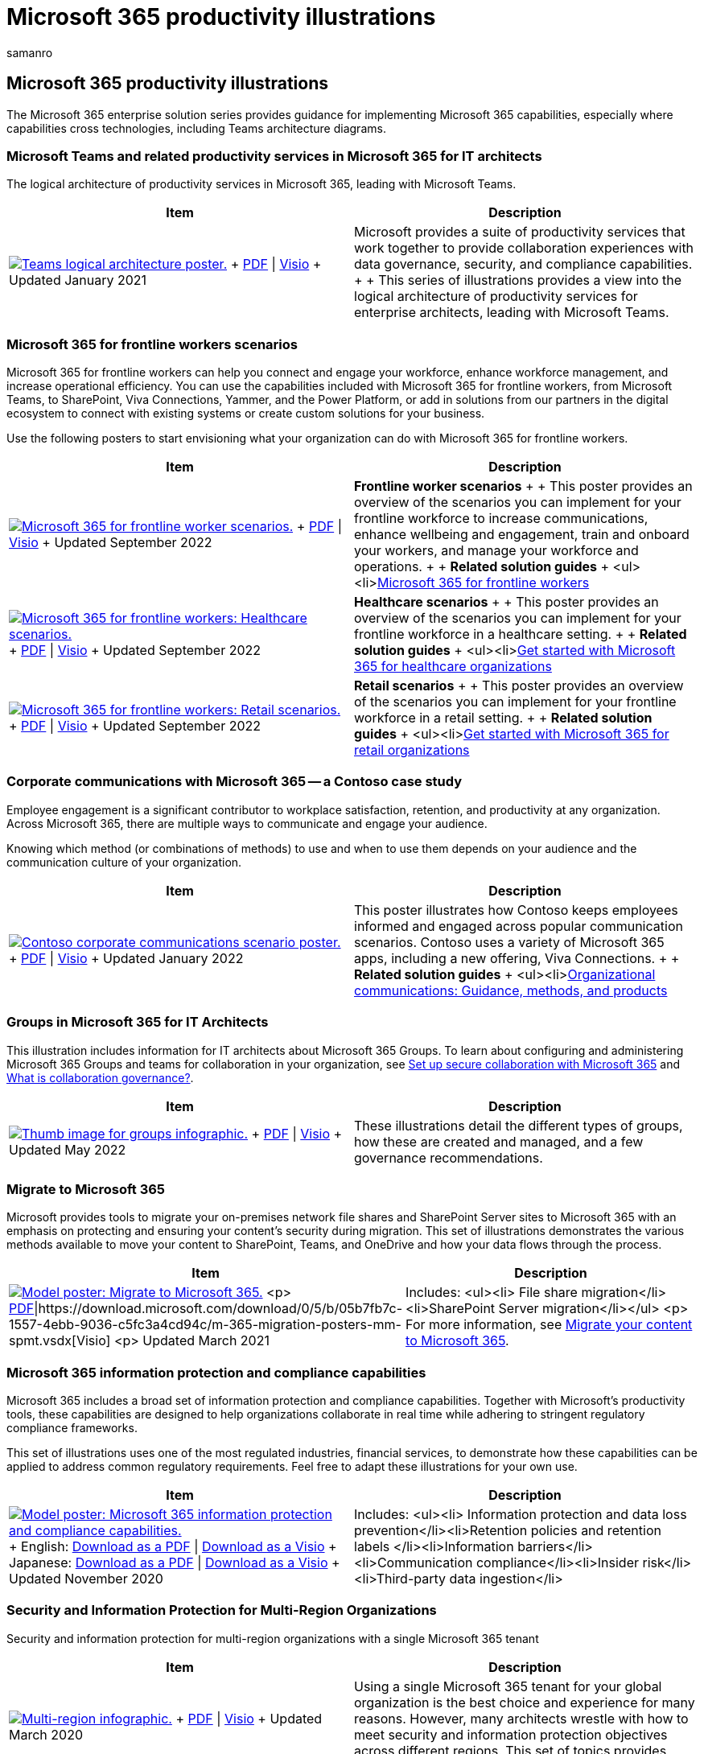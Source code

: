 = Microsoft 365 productivity illustrations
:author: samanro
:description: Learn how to implement Microsoft 365 and Microsoft Teams productivity solutions with these architecture diagrams.
:f1.keywords: NOCSH
:manager: bcarter
:ms.audience: ITPro
:ms.author: samanro
:ms.collection: ["highpri", "M365-collaboration", "M365-security-compliance"]
:ms.custom:
:ms.localizationpriority: medium
:ms.service: o365-solutions
:ms.topic: article

== Microsoft 365 productivity illustrations

The Microsoft 365 enterprise solution series provides guidance for implementing Microsoft 365 capabilities, especially where capabilities cross technologies, including Teams architecture diagrams.

=== Microsoft Teams and related productivity services in Microsoft 365 for IT architects

The logical architecture of productivity services in Microsoft 365, leading with Microsoft Teams.

|===
| Item | Description

| image:../downloads/msft-teams-logical-architecture-thumb.png[Teams logical architecture poster.,link=https://github.com/MicrosoftDocs/microsoft-365-docs/raw/public/microsoft-365/downloads/msft-m365-teams-logical-architecture.pdf] + https://github.com/MicrosoftDocs/microsoft-365-docs/raw/public/microsoft-365/downloads/msft-m365-teams-logical-architecture.pdf[PDF] \| https://github.com/MicrosoftDocs/microsoft-365-docs/raw/public/microsoft-365/downloads/msft-m365-teams-logical-architecture.vsdx[Visio]  + Updated January 2021
| Microsoft provides a suite of productivity services that work together to provide collaboration experiences with data governance, security, and compliance capabilities.
+  + This series of illustrations provides a view into the logical architecture of productivity services for enterprise architects, leading with Microsoft Teams.
|===

=== Microsoft 365 for frontline workers scenarios

Microsoft 365 for frontline workers can help you connect and engage your workforce, enhance workforce management, and increase operational efficiency.
You can use the capabilities included with Microsoft 365 for frontline workers, from Microsoft Teams, to SharePoint, Viva Connections, Yammer, and the Power Platform, or add in solutions from our partners in the digital ecosystem to connect with existing systems or create custom solutions for your business.

Use the following posters to start envisioning what your organization can do with Microsoft 365 for frontline workers.

|===
| Item | Description

| image:/microsoft-365/frontline/media/m365-frontline-scenarios-thumb.png[Microsoft 365 for frontline worker scenarios.,link=https://go.microsoft.com/fwlink/?linkid=2206713] + https://go.microsoft.com/fwlink/?linkid=2206713[PDF] \| https://go.microsoft.com/fwlink/?linkid=2206386[Visio]  + Updated September 2022
| *Frontline worker scenarios* +  + This poster provides an overview of the scenarios you can implement for your frontline workforce to increase communications, enhance wellbeing and engagement, train and onboard your workers, and manage your workforce and operations.
+  + *Related solution guides* + <ul><li>link:/microsoft-365/frontline/flw-overview[Microsoft 365 for frontline workers]

| image:/microsoft-365/frontline/media/m365-frontline-healthcare-thumb.png[Microsoft 365 for frontline workers: Healthcare scenarios.,link=https://go.microsoft.com/fwlink/?linkid=2206475] + https://go.microsoft.com/fwlink/?linkid=2206475[PDF] \| https://go.microsoft.com/fwlink/?linkid=2206474[Visio]  + Updated September 2022
| *Healthcare scenarios* +  + This poster provides an overview of the scenarios you can implement for your frontline workforce in a healthcare setting.
+  + *Related solution guides* + <ul><li>link:/microsoft-365/frontline/teams-in-hc[Get started with Microsoft 365 for healthcare organizations]

| image:/microsoft-365/frontline/media/m365-frontline-retail-thumb.png[Microsoft 365 for frontline workers: Retail scenarios.,link=https://go.microsoft.com/fwlink/?linkid=2206476] + https://go.microsoft.com/fwlink/?linkid=2206476[PDF] \| https://go.microsoft.com/fwlink/?linkid=2206271[Visio]  + Updated September 2022
| *Retail scenarios* +  + This poster provides an overview of the scenarios you can implement for your frontline workforce in a retail setting.
+  + *Related solution guides* + <ul><li>link:/microsoft-365/frontline/teams-for-retail-landing-page[Get started with Microsoft 365 for retail organizations]
|===

=== Corporate communications with Microsoft 365 -- a Contoso case study

Employee engagement is a significant contributor to workplace satisfaction, retention, and productivity at any organization.
Across Microsoft 365, there are multiple ways to communicate and engage your audience.

Knowing which method (or combinations of methods) to use and when to use them depends on your audience and the communication culture of your organization.

|===
| Item | Description

| image:../media/solutions-architecture-center/contoso-corporate-communication-thumb.png[Contoso corporate communications scenario poster.,link=https://download.microsoft.com/download/0/3/4/034fbee5-ecf4-4559-86d3-815e898f21ea/relecloud-corporate-communication-poster.pdf] + https://download.microsoft.com/download/0/3/4/034fbee5-ecf4-4559-86d3-815e898f21ea/relecloud-corporate-communication-poster.pdf[PDF] \| https://download.microsoft.com/download/0/3/4/034fbee5-ecf4-4559-86d3-815e898f21ea/relecloud-corporate-communication-poster.vsdx[Visio]  + Updated January 2022
| This poster illustrates how Contoso keeps employees informed and engaged across popular communication scenarios.
Contoso uses a variety of Microsoft 365 apps, including a new offering, Viva Connections.
+  + *Related solution guides* + <ul><li>link:/sharepoint/corporate-communications-overview[Organizational communications: Guidance, methods, and products]
|===

=== Groups in Microsoft 365 for IT Architects

This illustration includes information for IT architects about Microsoft 365 Groups.
To learn about configuring and administering Microsoft 365 Groups and teams for collaboration in your organization, see link:/microsoft-365/solutions/setup-secure-collaboration-with-teams[Set up secure collaboration with Microsoft 365] and link:/microsoft-365/solutions/collaboration-governance-overview[What is collaboration governance?].

|===
| Item | Description

| image:../downloads/msft-m365-groups-architecture-thumb.png[Thumb image for groups infographic.,link=https://download.microsoft.com/download/6/3/0/6309218f-a169-4f2d-af4c-2fe49e30ba17/msft-m365-groups.pdf] + https://download.microsoft.com/download/6/3/0/6309218f-a169-4f2d-af4c-2fe49e30ba17/msft-m365-groups.pdf[PDF] \| https://download.microsoft.com/download/6/3/0/6309218f-a169-4f2d-af4c-2fe49e30ba17/msft-m365-groups.vsdx[Visio] + Updated May 2022
| These illustrations detail the different types of groups, how these are created and managed, and a few governance recommendations.
|===

=== Migrate to Microsoft 365

Microsoft provides tools to migrate your on-premises network file shares and SharePoint Server sites to Microsoft 365 with an emphasis on protecting and ensuring your content's security during migration.
This set of illustrations demonstrates the various methods available to move your content to SharePoint, Teams, and OneDrive and how your data flows through the process.

|===
| Item | Description

| image:../media/solutions-architecture-center/msft-migration-thumb.png[Model poster: Migrate to Microsoft 365.,link=https://download.microsoft.com/download/0/5/b/05b7fb7c-1557-4ebb-9036-c5fc3a4cd94c/m365-migration-posters-mm-spmt.pdf] <p> https://download.microsoft.com/download/0/5/b/05b7fb7c-1557-4ebb-9036-c5fc3a4cd94c/m365-migration-posters-mm-spmt.pdf[PDF]\|https://download.microsoft.com/download/0/5/b/05b7fb7c-1557-4ebb-9036-c5fc3a4cd94c/m-365-migration-posters-mm-spmt.vsdx[Visio] <p> Updated March 2021
| Includes: <ul><li> File share migration</li><li>SharePoint Server migration</li></ul> <p> For more information, see link:/sharepointmigration/migrate-to-sharepoint-online[Migrate your content to Microsoft 365].
|===

=== Microsoft 365 information protection and compliance capabilities

Microsoft 365 includes a broad set of information protection and compliance capabilities.
Together with Microsoft's productivity tools, these capabilities are designed to help organizations collaborate in real time while adhering to stringent regulatory compliance frameworks.

This set of illustrations uses one of the most regulated industries, financial services, to demonstrate how these capabilities can be applied to address common regulatory requirements.
Feel free to adapt these illustrations for your own use.

|===
| Item | Description

| image:../media/solutions-architecture-center/m365-compliance-illustrations-thumb.png[Model poster: Microsoft 365 information protection and compliance capabilities.,link=https://download.microsoft.com/download/3/a/6/3a6ab1a3-feb0-4ee2-8e77-62415a772e53/m365-compliance-illustrations.pdf] + English: https://download.microsoft.com/download/3/a/6/3a6ab1a3-feb0-4ee2-8e77-62415a772e53/m365-compliance-illustrations.pdf[Download as a PDF]  \| https://download.microsoft.com/download/3/a/6/3a6ab1a3-feb0-4ee2-8e77-62415a772e53/m365-compliance-illustrations.vsdx[Download as a Visio] + Japanese: https://download.microsoft.com/download/6/f/1/6f1a7d0e-dd8e-442e-b073-8e94327ae4f8/m365-compliance-illustrations.pdf[Download as a PDF]  \| https://download.microsoft.com/download/6/f/1/6f1a7d0e-dd8e-442e-b073-8e94327ae4f8/m365-compliance-illustrations.vsdx[Download as a Visio] + Updated November 2020
| Includes: <ul><li>  Information protection and data loss prevention</li><li>Retention policies and retention labels </li><li>Information barriers</li><li>Communication compliance</li><li>Insider risk</li><li>Third-party data ingestion</li>
|===

=== Security and Information Protection for Multi-Region Organizations

Security and information protection for multi-region organizations with a single Microsoft 365 tenant

|===
| Item | Description

| image:../media/solutions-architecture-center/multi-region-single-tenant-security-thumb.png[Multi-region infographic.,link=https://github.com/MicrosoftDocs/microsoft-365-docs/raw/public/microsoft-365/downloads/msft-security-info-protect-multi-region.pdf] + https://github.com/MicrosoftDocs/microsoft-365-docs/raw/public/microsoft-365/downloads/msft-security-info-protect-multi-region.pdf[PDF] \| https://github.com/MicrosoftDocs/microsoft-365-docs/raw/public/microsoft-365/downloads/msft-security-info-protect-multi-region.vsdx[Visio] + Updated March 2020
| Using a single Microsoft 365 tenant for your global organization is the best choice and experience for many reasons.
However, many architects wrestle with how to meet security and information protection objectives across different regions.
This set of topics provides recommendations.
|===

////
## Security Guidance for Political Campaigns, Nonprofits, and Other Agile Organizations

If your organization is agile, you have a small IT team, and your threat profile is higher than average, this guidance is designed for you. This solution demonstrates how to quickly build an environment with essential cloud services that include secure controls from the start. This guidance includes prescriptive security recommendations for protecting data, identities, email, and access from mobile devices.

| Item | Description |
|:---|:---|
|**Microsoft Security Guidance for Political Campaigns** <br> [:::image type="content" source="../media/d370ce28-ca40-4930-9a2c-907312aa06c8.png" alt-text="Thumbnail for mini poster about security guidance.":::](https://download.microsoft.com/download/B/4/D/B4D520C3-4D0C-4B4D-BFB9-09F0651C2775/MSFT_Cloud_architecture_security%20for%20political%20campaigns.pdf) <br> [PDF](https://download.microsoft.com/download/B/4/D/B4D520C3-4D0C-4B4D-BFB9-09F0651C2775/MSFT_Cloud_architecture_security%20for%20political%20campaigns.pdf) \| [Visio](https://download.microsoft.com/download/B/4/D/B4D520C3-4D0C-4B4D-BFB9-09F0651C2775/MSFT_Cloud_architecture_security%20for%20political%20campaigns.vsdx)|This guidance uses a political campaign organization as an example. Use this guidance as a starting point for any environment.|
|**Microsoft Security Guidance for Nonprofits** <br> [:::image type="content" source="../media/e4784889-1c69-4067-9a8f-31d31d1eceea.png" alt-text="Thumbnail for security guidance download.":::](https://download.microsoft.com/download/9/4/3/94389612-C679-4061-8DF2-D9A15D72B65F/Microsoft_Cloud%20Architecture_Security%20for%20Nonprofits.pdf) <br> [PDF](https://download.microsoft.com/download/9/4/3/94389612-C679-4061-8DF2-D9A15D72B65F/Microsoft_Cloud%20Architecture_Security%20for%20Nonprofits.pdf) \| [Visio](https://download.microsoft.com/download/9/4/3/94389612-C679-4061-8DF2-D9A15D72B65F/Microsoft_Cloud%20Architecture_Security%20for%20Nonprofits.vsdx)|This guide is slightly revised for nonprofit organizations. For example, it references Office 365 Nonprofit plans. The technical guidance is the same as the political campaign solution guide.|
////

=== Microsoft Defender for Endpoint deployment strategy

Depending on your environment, some tools are better suited for certain architectures.

| Item | Description | |:----|:----| |image:../media/solutions-architecture-center/mde-deployment-strategy.png[Thumb image for Microsoft Defender for Endpoint deployment strategy.,link=https://download.microsoft.com/download/5/6/0/5609001f-b8ae-412f-89eb-643976f6b79c/mde-deployment-strategy.pdf] + https://download.microsoft.com/download/5/6/0/5609001f-b8ae-412f-89eb-643976f6b79c/mde-deployment-strategy.pdf[PDF]  | https://download.microsoft.com/download/5/6/0/5609001f-b8ae-412f-89eb-643976f6b79c/mde-deployment-strategy.vsdx[Visio] + Updated September 2021| The architectural material helps you plan your deployment for the following architectures: <ul><li> Cloud-native </li><li> Co-management </li><li> On-premise</li><li>Evaluation and local onboarding</li> | <!--

+++<a name="BKMK_O365IDP">++++++</a>+++

=== Zero Trust identity and device protection for Microsoft 365

Recommended Zero Trust capabilities for protecting identities and devices that access Microsoft 365, other SaaS services, and on-premises applications published with Azure AD Application Proxy.

|===
| Item | Description

| link:../downloads/MSFT_cloud_architecture_identity&device_protection.pdf[image:../media/microsoft-365-policies-configurations/zero-trust-id-device-protection-model-thumbnail.png[Model poster: Zero Trust identity and device protection for Microsoft 365.\]] + link:../downloads/MSFT_cloud_architecture_identity&device_protection.pdf[View as a PDF] \| https://github.com/MicrosoftDocs/microsoft-365-docs/raw/public/microsoft-365/downloads/MSFT_cloud_architecture_identity&device_protection.pdf[Download as a PDF]  \| https://github.com/MicrosoftDocs/microsoft-365-docs/raw/public/microsoft-365/downloads/MSFT_cloud_architecture_identity&device_protection.vsdx[Download as a Visio] + Updated November 2021
| It's important to use consistent levels of protection across your data, identities, and devices.
This model shows you which Zero Trust capabilities are comparable with more information on capabilities to protect identities and devices.
+
|===

-->  +++<a name="BKMK_ediscovery">++++++</a>+++

=== eDiscovery (Premium) architecture in Microsoft 365

eDiscovery (Premium) end-to-end workflow and data flow, including within Microsoft 365 Multi-Geo environments.

|===
| Item | Description

| link:../media/solutions-architecture-center/m365-advanced-ediscovery-architecture.png[image:../media/solutions-architecture-center/ediscovery-poster-thumb.png[Model poster: eDiscovery (Premium) Architecture in Microsoft 365.\]] + link:../media/solutions-architecture-center/m365-advanced-ediscovery-architecture.png[View as an image] \| https://download.microsoft.com/download/d/1/c/d1ce536d-9bcf-4d31-b75b-fcf0dc560665/m365-advanced-ediscovery-architecture.pdf[Download as a PDF]  \| https://download.microsoft.com/download/d/1/c/d1ce536d-9bcf-4d31-b75b-fcf0dc560665/m365-advanced-ediscovery-architecture.vsdx[Download as a Visio] + Updated October 2020
| Includes: <ul><li>  End-to-end workflow in a single environment</li><li>End-to-end workflow in a Microsoft 365 Multi-Geo environment </li><li>End-to-end data flow supporting the EDRM workflow</li>
|===

=== Microsoft Telephony Solutions

This poster helps you decide which Microsoft telephony solution is right for users in your organization.
It describes Phone System, Microsoft's technology for enabling call control and Private Branch Exchange (PBX) capabilities in Microsoft 365 with Microsoft Teams.
The poster also describes options for connecting Phone System to the Public Switched Telephone Network (PSTN).

|===
| Item | Description

| image:../media/solutions-architecture-center/microsoft-voice-solutions-thumb.png[Microsoft Telephony Solutions poster.,link=https://download.microsoft.com/download/4/3/5/435cd4e9-ca56-4fd1-acb6-d1fda7952320/microsoft-voice-solutions.pdf] + https://download.microsoft.com/download/4/3/5/435cd4e9-ca56-4fd1-acb6-d1fda7952320/microsoft-voice-solutions.pdf[PDF] \| https://download.microsoft.com/download/7/5/c/75c13012-e20c-48bd-a6dd-ea49d1a3420d/microsoft-voice-solutions.vsdx[Visio] + Updated June 2022
| For more information, see link:/microsoftteams/cloud-voice-landing-page[Plan your Teams voice solution].
|===

=== Set up your infrastructure for hybrid work

With Microsoft 365 and other Microsoft cloud technologies, you can provide your workers with secure access to your organization's on-premises and cloud-based information, tools, and resources from their homes.

image:../media/empower-people-to-work-remotely/empower-remote-workers-poster.png[Set up your infrastructure for hybrid work poster.,link=https://download.microsoft.com/download/9/b/b/9bb5fa79-74e9-497b-87c5-4021e53d9fc2/hybrid-worker-infrastructure.pdf] + https://download.microsoft.com/download/9/b/b/9bb5fa79-74e9-497b-87c5-4021e53d9fc2/hybrid-worker-infrastructure.pdf[PDF]   + Updated June 2021

For more information, see the article for this poster: xref:empower-people-to-work-remotely.adoc[Set up your infrastructure for hybrid work with Microsoft 365].

=== Microsoft Teams with security isolation

With Microsoft 365, you can configure a private team in Microsoft Teams and use SharePoint site security settings and a unique sensitivity label to encrypt files so that only team members can decrypt them.

link:../downloads/team-security-isolation-poster.pdf[image:../media/secure-teams-security-isolation/team-security-isolation-poster.png[Microsoft Teams with security isolation poster.\]] + https://github.com/MicrosoftDocs/microsoft-365-docs/raw/public/microsoft-365/downloads/team-security-isolation-poster.pdf[PDF] | https://download.microsoft.com/download/8/0/5/8057fc16-c044-40b6-a652-7ed555ba2895/team-security-isolation-poster.pptx[PowerPoint] + Updated August 2020

For more information, see the article for this poster: xref:secure-teams-security-isolation.adoc[Configure a team with security isolation].

=== See Also

xref:../enterprise/architectural-models-for-sharepoint-exchange-skype-for-business-and-lync.adoc[Architectural models for SharePoint, Exchange, Skype for Business, and Lync]

xref:../enterprise/cloud-adoption-test-lab-guides-tlgs.adoc[Cloud adoption Test Lab Guides (TLGs)]

